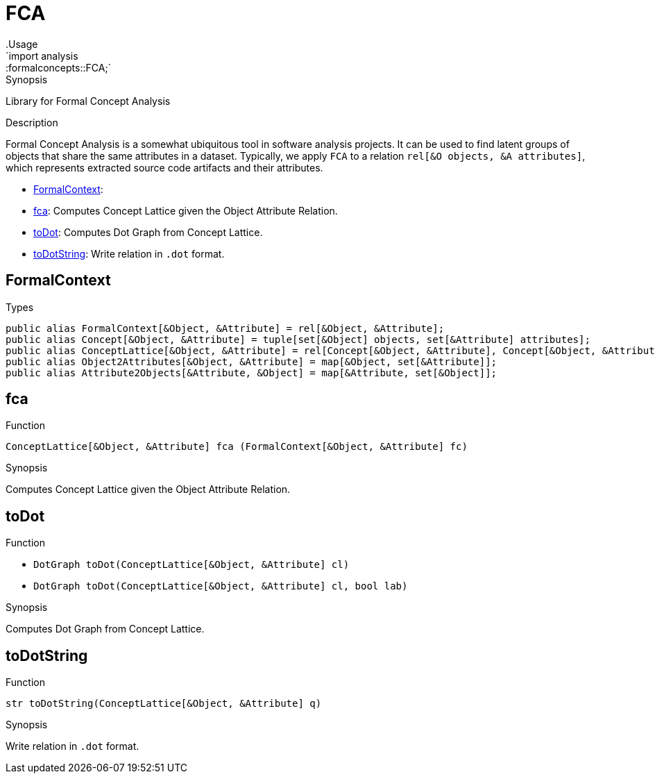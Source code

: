 
[[analysis-formalconcepts]]


[[analysis-FCA]]
# FCA
:concept: analysis/formalconcepts
.Usage
`import analysis::formalconcepts::FCA;`



.Synopsis
Library for Formal Concept Analysis

.Description

Formal Concept Analysis is a somewhat ubiquitous tool in software analysis projects. 
It can be used to find latent groups of objects that share the same attributes in a dataset. 
Typically, we apply `FCA` to a relation `rel[&O objects, &A attributes]`, which represents
extracted source code artifacts and their attributes.


* <<FCA-FormalContext,FormalContext>>: 
* <<FCA-fca,fca>>: Computes Concept Lattice given the Object Attribute Relation.
      
* <<FCA-toDot,toDot>>: Computes Dot Graph from Concept Lattice.
      
* <<FCA-toDotString,toDotString>>: Write relation in `.dot` format.
      

[[FCA-FormalContext]]
## FormalContext
.Types
[source,rascal]
----
public alias FormalContext[&Object, &Attribute] = rel[&Object, &Attribute];
public alias Concept[&Object, &Attribute] = tuple[set[&Object] objects, set[&Attribute] attributes];
public alias ConceptLattice[&Object, &Attribute] = rel[Concept[&Object, &Attribute], Concept[&Object, &Attribute]];
public alias Object2Attributes[&Object, &Attribute] = map[&Object, set[&Attribute]];
public alias Attribute2Objects[&Attribute, &Object] = map[&Attribute, set[&Object]];

----

[[FCA-fca]]
## fca

.Function 
`ConceptLattice[&Object, &Attribute] fca (FormalContext[&Object, &Attribute] fc)`


.Synopsis
Computes Concept Lattice given the Object Attribute Relation.



[[FCA-toDot]]
## toDot

.Function 
* `DotGraph toDot(ConceptLattice[&Object, &Attribute] cl)`
          * `DotGraph toDot(ConceptLattice[&Object, &Attribute] cl, bool lab)`
          


.Synopsis
Computes Dot Graph from Concept Lattice.



[[FCA-toDotString]]
## toDotString

.Function 
`str toDotString(ConceptLattice[&Object, &Attribute]  q)`


.Synopsis
Write relation in `.dot` format.



:leveloffset: +1

:leveloffset: -1